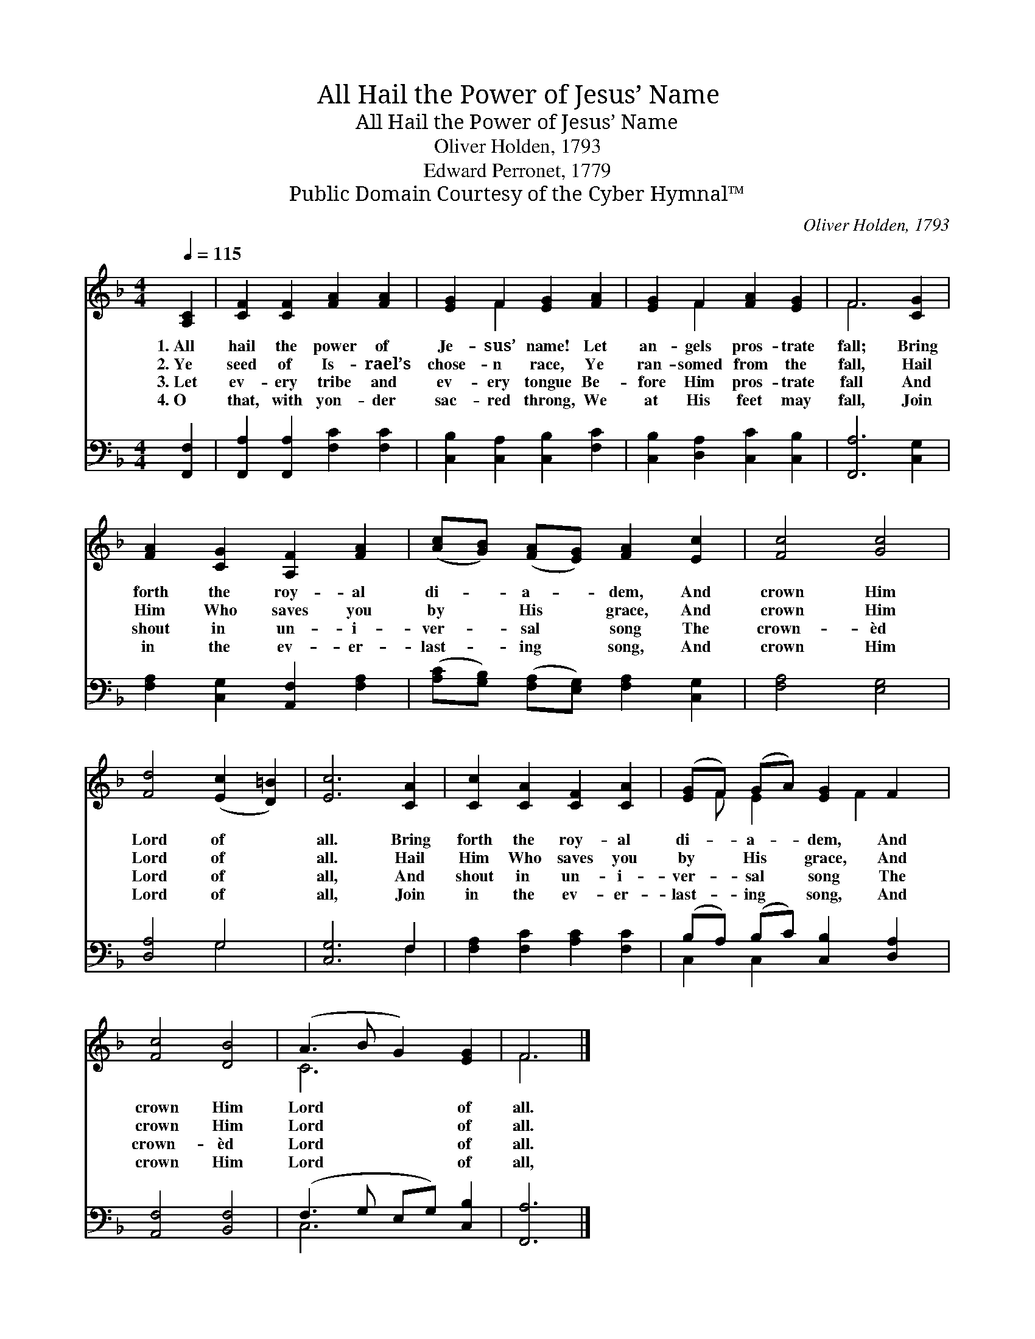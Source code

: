 X:1
T:All Hail the Power of Jesus’ Name
T:All Hail the Power of Jesus’ Name
T:Oliver Holden, 1793
T:Edward Perronet, 1779
T:Public Domain Courtesy of the Cyber Hymnal™
C:Oliver Holden, 1793
Z:Public Domain
Z:Courtesy of the Cyber Hymnal™
%%score ( 1 2 ) ( 3 4 )
L:1/8
Q:1/4=115
M:4/4
K:F
V:1 treble 
V:2 treble 
V:3 bass 
V:4 bass 
V:1
 [A,C]2 | [CF]2 [CF]2 [FA]2 [FA]2 | [EG]2 F2 [EG]2 [FA]2 | [EG]2 F2 [FA]2 [EG]2 | F6 [CG]2 | %5
w: 1.~All|hail the power of|Je- sus’ name! Let|an- gels pros- trate|fall; Bring|
w: 2.~Ye|seed of Is- rael’s|chose- n race, Ye|ran- somed from the|fall, Hail|
w: 3.~Let|ev- ery tribe and|ev- ery tongue Be-|fore Him pros- trate|fall And|
w: 4.~O|that, with yon- der|sac- red throng, We|at His feet may|fall, Join|
 [FA]2 [CG]2 [A,F]2 [FA]2 | ([Ac][GB]) ([FA][EG]) [FA]2 [Ec]2 | [Fc]4 [Gc]4 | %8
w: forth the roy- al|di- * a- * dem, And|crown Him|
w: Him Who saves you|by * His * grace, And|crown Him|
w: shout in un- i-|ver- * sal * song The|crown- èd|
w: in the ev- er-|last- * ing * song, And|crown Him|
 [Fd]4 ([Ec]2 [D=B]2) | [Ec]6 [CA]2 | [Cc]2 [CA]2 [CF]2 [CA]2 | ([EG]F) (GA) [EG]2 F2 | %12
w: Lord of *|all. Bring|forth the roy- al|di- * a- * dem, And|
w: Lord of *|all. Hail|Him Who saves you|by * His * grace, And|
w: Lord of *|all, And|shout in un- i-|ver- * sal * song The|
w: Lord of *|all, Join|in the ev- er-|last- * ing * song, And|
 [Fc]4 [DB]4 | (A3 B G2) [EG]2 | F6 |] %15
w: crown Him|Lord * * of|all.|
w: crown Him|Lord * * of|all.|
w: crown- èd|Lord * * of|all.|
w: crown Him|Lord * * of|all,|
V:2
 x2 | x8 | x2 F2 x4 | x2 F2 x4 | F6 x2 | x8 | x8 | x8 | x8 | x8 | x8 | x F E2 x F2 x | x8 | C6 x2 | %14
 F6 |] %15
V:3
 [F,,F,]2 | [F,,A,]2 [F,,A,]2 [F,C]2 [F,C]2 | [C,B,]2 [C,A,]2 [C,B,]2 [F,C]2 | %3
 [C,B,]2 [D,A,]2 [C,C]2 [C,B,]2 | [F,,A,]6 [C,G,]2 | [F,A,]2 [C,G,]2 [A,,F,]2 [F,A,]2 | %6
 ([A,C][G,B,]) ([F,A,][E,G,]) [F,A,]2 [C,G,]2 | [F,A,]4 [E,G,]4 | [D,A,]4 G,4 | [C,G,]6 F,2 | %10
 [F,A,]2 [F,C]2 [A,C]2 [F,C]2 | (B,A,) (B,C) [C,B,]2 [D,A,]2 | [A,,F,]4 [B,,F,]4 | %13
 (F,3 G, E,G,) [C,B,]2 | [F,,A,]6 |] %15
V:4
 x2 | x8 | x8 | x8 | x8 | x8 | x8 | x8 | x4 G,4 | x6 F,2 | x8 | C,2 C,2 x4 | x8 | C,6 x2 | x6 |] %15

